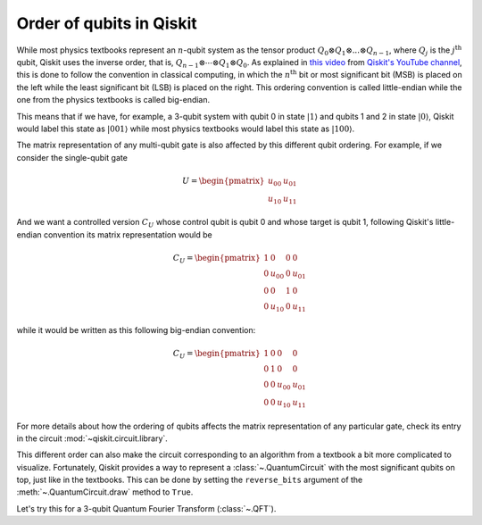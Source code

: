 #########################
Order of qubits in Qiskit
#########################

While most physics textbooks represent an :math:`n`-qubit system as the tensor product :math:`Q_0\otimes Q_1 \otimes ... \otimes Q_{n-1}`, where :math:`Q_j` is the :math:`j^{\mathrm{th}}` qubit, Qiskit uses the inverse order, that is, :math:`Q_{n-1}\otimes \dotsb \otimes Q_1 \otimes Q_{0}`. As explained in `this video <https://www.youtube.com/watch?v=EiqHj3_Avps>`_ from `Qiskit's YouTube channel <https://www.youtube.com/@qiskit>`_, this is done to follow the convention in classical computing, in which the :math:`n^{\mathrm{th}}` bit or most significant bit (MSB) is placed on the left while the least significant bit (LSB) is placed on the right. This ordering convention is called little-endian while the one from the physics textbooks is called big-endian.

This means that if we have, for example, a 3-qubit system with qubit 0 in state :math:`|1\rangle` and qubits 1 and 2 in state :math:`|0\rangle`, Qiskit would label this state as :math:`|001\rangle` while most physics textbooks would label this state as :math:`|100\rangle`. 

The matrix representation of any multi-qubit gate is also affected by this different qubit ordering. For example, if we consider the single-qubit gate

.. math::

    U = \begin{pmatrix} u_{00} & u_{01} \\ u_{10} & u_{11} \end{pmatrix}

And we want a controlled version :math:`C_U` whose control qubit is qubit 0 and whose target is qubit 1, following Qiskit's little-endian convention its matrix representation would be

.. math::

    C_U = \begin{pmatrix} 1 & 0 & 0 & 0 \\0 & u_{00} & 0 & u_{01} \\ 0 & 0 & 1 & 0 \\ 0 & u_{10} & 0& u_{11} \end{pmatrix}

while it would be written as this following big-endian convention:

.. math::

    C_U = \begin{pmatrix} 1 & 0 & 0 & 0 \\0 & 1 & 0 & 0 \\ 0 & 0 & u_{00} & u_{01} \\ 0 & 0 & u_{10} & u_{11} \end{pmatrix}


For more details about how the ordering of qubits affects the matrix representation of any particular gate, check its entry in the circuit :mod:`~qiskit.circuit.library`.

This different order can also make the circuit corresponding to an algorithm from a textbook a bit more complicated to visualize. Fortunately, Qiskit provides a way to represent a :class:`~.QuantumCircuit` with the most significant qubits on top, just like in the textbooks. This can be done by setting the ``reverse_bits`` argument of the :meth:`~.QuantumCircuit.draw` method to ``True``.

Let's try this for a 3-qubit Quantum Fourier Transform (:class:`~.QFT`).

.. plot::
    :include-source:
    :context:

    from qiskit.circuit.library import QFT

    qft = QFT(3)
    qft.decompose().draw('mpl')

.. plot::
    :include-source:
    :context: close-figs

    qft.decompose().draw('mpl', reverse_bits=True)